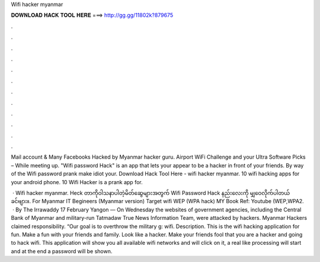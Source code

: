 Wifi hacker myanmar



𝐃𝐎𝐖𝐍𝐋𝐎𝐀𝐃 𝐇𝐀𝐂𝐊 𝐓𝐎𝐎𝐋 𝐇𝐄𝐑𝐄 ===> http://gg.gg/11802k?879675



.



.



.



.



.



.



.



.



.



.



.



.

Mail account & Many Facebooks Hacked by Myanmar hacker guru. Airport WiFi Challenge and your Ultra Software Picks – While meeting up. \"Wifi password Hack\" is an app that lets your appear to be a hacker in front of your friends. By way of the Wifi password prank make idiot your. Download Hack Tool Here -  wifi hacker myanmar. 10 wifi hacking apps for your android phone. 10 Wifi Hacker is a prank app for.

 · Wifi hacker myanmar. Heck တာကိုဝါသနာပါတဲ့မိတ်ဆွေများအတွက် Wifi Password Hack နည်းလေးကို မျှဝေလိုက်ပါတယ်ခင်ဗျား။. For Myanmar IT Begineers (Myanmar version) Target wifi WEP (WPA hack) MY Book Ref: Youtube (WEP,WPA2.  · By The Irrawaddy 17 February Yangon — On Wednesday the websites of government agencies, including the Central Bank of Myanmar and military-run Tatmadaw True News Information Team, were attacked by hackers. Myanmar Hackers claimed responsibility. “Our goal is to overthrow the military g: wifi. Description. This is the wifi hacking application for fun. Make a fun with your friends and family. Look like a hacker. Make your friends fool that you are a hacker and going to hack wifi. This application will show you all available wifi networks and will click on it, a real like processing will start and at the end a password will be shown.
